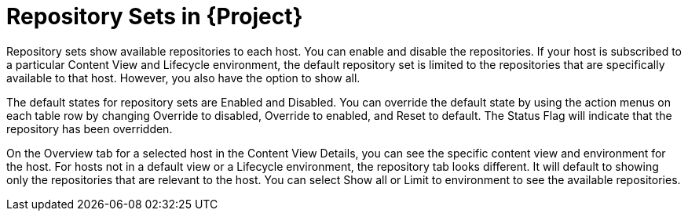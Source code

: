 [[Repository_Sets]]
= Repository Sets in {Project}

ifdef::satellite[]
Both Red Hat content and {customcontent} in {Project} have similarities:
endif::[]

ifdef::foreman-el,katello[]
Both Red Hat content and non-RH {customcontent} in {Project} have similarities:
endif::[]

ifdef::orcharhino[]
Content from upstream as well as from Canonical, Oracle, Red Hat, SUSE, and custom content in {Project} have similarities:
endif::[]

Repository sets show available repositories to each host. You can enable and disable the repositories.
If your host is subscribed to a particular Content View and Lifecycle environment, the default repository set is limited to the repositories that are specifically available to that host. However, you also have the option to show all.

The default states for repository sets are Enabled and Disabled. You can override the default state by using the action menus on each table row by changing Override to disabled, Override to enabled, and Reset to default. The Status Flag will indicate that the repository has been overridden.

On the Overview tab for a selected host in the Content View Details, you can see the specific content view and environment for the host. For hosts not in a default view or a Lifecycle environment, the repository tab looks different. It will default to showing only the repositories that are relevant to the host. You can select Show all or Limit to environment to see the available repositories.
